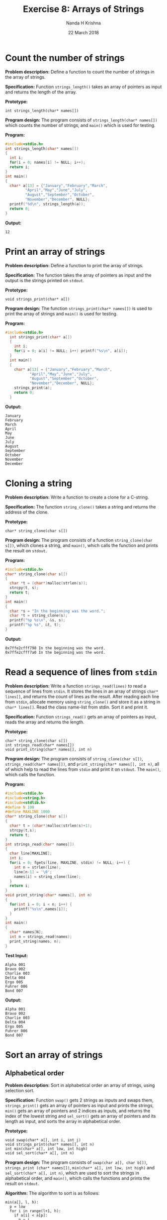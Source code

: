 #+TITLE: Exercise 8: Arrays of Strings
#+AUTHOR: Nanda H Krishna
#+DATE: 22 March 2018

#+LaTeX_HEADER: \usepackage{palatino}
#+LaTeX_HEADER: \usepackage[top=1in, bottom=1.25in, left=1.25in, right=1.25in]{geometry}
#+LaTeX_HEADER: \usepackage{setspace} \usepackage{parskip}
#+OPTIONS: toc:nil
#+STARTUP: showeverything

#+BEGIN_EXPORT latex
\linespread{1.2}
\setlength{\parindent}{0pt}
#+END_EXPORT
#+PROPERTY: header-args :exports both

* Count the number of strings

*Problem description:* Define a function to count the number of
strings in the array of strings.

*Specification:* Function =strings_length()= takes an array of
pointers as input and returns the length of the array.

*Prototype:*
#+BEGIN_EXAMPLE
int strings_length(char* names[])
#+END_EXAMPLE

*Program design:* The program consists of =strings_length(char* names[])= which
counts the number of strings, and =main()= which is used for testing.

*Program:*
#+BEGIN_SRC C :cmdline
  #include<stdio.h>
  int strings_length(char* names[])
  {
    int i;
    for(i = 0; names[i] != NULL; i++);
    return i;
  }
  int main()
  {
    char* a[13] = {"January","February","March",
		   "April","May","June","July",
		   "August","September","October",
		   "November","December", NULL};
    printf("%d\n", strings_length(a));
    return 0;
  }
#+END_SRC

*Output:*
#+RESULTS:
: 12

* Print an array of strings

*Problem description:* Define a function to print the array of strings.

*Specification:* The function takes the array of pointers as input and
the output is the strings printed on =stdout=. 

*Prototype:*
#+BEGIN_EXAMPLE
void strings_print(char* a[])
#+END_EXAMPLE

*Program design:* The function =strings_print(char* names[])= is used
to print the array of strings and =main()= is used for testing.

*Program:*
#+BEGIN_SRC C :cmdline :results verbatim
#include<stdio.h>
  int strings_print(char* a[])
  {
    int i;
    for(i = 0; a[i] != NULL; i++) printf("%s\n", a[i]);
  }
  int main()
  {
    char* a[13] = {"January","February","March",
		   "April","May","June","July",
		   "August","September","October",
		   "November","December", NULL};
    strings_print(a);
    return 0;
  }
#+END_SRC

*Output:*
#+RESULTS:
#+begin_example
January
February
March
April
May
June
July
August
September
October
November
December
#+end_example 

* Cloning a string

*Problem description:* Write a function to create a clone for a C-string.

*Specification:* The function =string_clone()= takes a string and
returns the address of the clone.

*Prototype:*
#+BEGIN_EXAMPLE
char* string_clone(char s[])
#+END_EXAMPLE

*Program design:* The program consists of a function
=string_clone(char s[])=, which clones a string, and =main()=, which
calls the function and prints the result on =stdout=.

*Program:*
#+BEGIN_SRC C :cmdline :results verbatim
  #include<stdio.h>
  char* string_clone(char s[])
  {
    char *t = (char*)malloc(strlen(s));
    strcpy(t, s);
    return t;
  }
  int main()
  {
    char *s = "In the beginning was the word.";
    char *t = string_clone(s);
    printf("%p %s\n", &s, s);
    printf("%p %s", &t, t);
  }
#+END_SRC

*Output:*
#+RESULTS:
: 0x7ffe2cfff798 In the beginning was the word.
: 0x7ffe2cfff7a0 In the beginning was the word.

* Read a sequence of lines from =stdin=

*Problem description:* Write a function =strings_read(lines)= to read
a sequence of lines from =stdin=. It stores the lines in an array of
strings =char* lines[]=, and returns the count of lines as the 
result. After reading each line from =stdin=, allocate memory using
=string_clone()= and store it as a string in =char* lines[]=. Read
the class name-list from stdin. Sort it and print it.

*Specification:* Function =strings_read()= gets an array of pointers
as input, reads the array and returns the length.

*Prototype:*
#+BEGIN_EXAMPLE
char* string_clone(char s[])
int strings_read(char* names[])
void print_string(char* names[], int n)
#+END_EXAMPLE

*Program design:* The program consists of =string_clone(char s[])=,
=strings_read(char* names[])=, and =print_string(char* names[], int n)=,
all of which help to read the lines from =stdin= and print it on
=stdout=. The =main()=, which calls the function.

*Program:*
#+BEGIN_SRC C :cmdline <Prog.in :results verbatim
  #include<stdio.h>
  #include<string.h>
  #include<stdlib.h>
  #define N 100
  #define MAXLINE 1000
  char* string_clone(char s[])
  {
    char* t = (char*)malloc(strlen(s)+1);
    strcpy(t,s);
    return t;  
  }
  int strings_read(char* names[])
  {
    char line[MAXLINE];
    int i;
    for(i = 0; fgets(line, MAXLINE, stdin) != NULL; i++) {
      int n = strlen(line);
      line[n-1] = '\0';
      names[i] = string_clone(line);
    }
    return i; 
  }
  void print_string(char* names[], int n)
  {
    for(int i = 0; i < n; i++) {
      printf("%s\n",names[i]);
    }
  }
  int main()
  {
    char* names[N];
    int n = strings_read(names);
    print_string(names, n);
  }
#+END_SRC

*Test Input:*
#+BEGIN_EXAMPLE
Alpha 001
Bravo 002
Charlie 003
Delta 004
Ergo 005
Fuhrer 006
Bond 007
#+END_EXAMPLE

*Output:*
#+RESULTS:
: Alpha 001
: Bravo 002
: Charlie 003
: Delta 004
: Ergo 005
: Fuhrer 006
: Bond 007

* Sort an array of strings

** Alphabetical order

*Problem description:* Sort in alphabetical order an array of strings,
using selection sort.

*Specification:* Function =swap()= gets 2 strings as inputs and swaps them, 
=strings_print()= gets an array of pointers as input and prints the strings,
=min()= gets an array of pointers and 2 indices as inputs, and returns the index of the lowest
string and =sel_sort()= gets an array of pointers and its length as input, and
sorts the array in alphabetical order.

*Prototype:*
#+BEGIN_EXAMPLE
void swap(char* a[], int i, int j)
void strings_print(char* names[], int n)
int min(char* a[], int low, int high)
void sel_sort(char* a[], int n)
#+END_EXAMPLE

*Program design:* The program consists of =swap(char a[], char b[])=,
=strings_print (char* names[])=, =min(char* a[], int low, int high)=
and =sel_sort(char* a[], int n)=, which are used to sort the strings
in alphabetical order, and =main()=, which calls the functions and
prints the result on =stdout=.

*Algorithm:*
The algorithm to sort is as follows:
#+BEGIN_EXAMPLE
min(a[], l, h):
  p = low
  for i in range(l+1, h):
    if a[i] < a[p]:
      p = i
  return p
sel_sort(a[], n):
  for i in range(n):  
    m = min(a, i, n)
    swap(a[i], a[m])  
#+END_EXAMPLE

*Program:*
#+BEGIN_SRC C :cmdline :results verbatim
  #include<stdio.h>
  #include<string.h>
  #include<stdlib.h>
  void swap(char* a[], int i, int j)
  {
    char* t = a[i];
    a[i] = a[j];
    a[j] = t;
  }
  void strings_print(char* names[], int n)
  {
    for (int i = 0; i < n; i++)
      printf("%s\n", names[i]);
  }
  int min(char* a[], int low, int high)
  {
    int i, p = low;
    for(i = low + 1; i < high; i++) {
      if(strcmp(a[i], a[p]) < 0) p = i;
    }
    return p;
  }
  void sel_sort(char* a[], int n)
  {
    for(int i = 0; i < n - 1; i++) {
      int m = min(a, i, n);
      swap(a, i, m);
    }
  }
  int main()
  {
    char* a[13] = {"January","February","March",
		   "April","May","June","July",
		   "August","September","October",
		   "November","December"};
    sel_sort(a, 12);
    strings_print(a, 12);
    return 0;
  }
#+END_SRC

*Output:*
#+RESULTS:
#+begin_example
April
August
December
February
January
July
June
March
May
November
October
September
#+end_example

** Based on string length

*Problem description:* Sort an array of strings in ascending order of
the string lengths.

*Specification:* Function =string_clone()= gets a string as
input, clones the string and returns it to the calling function,
=strings_read()= gets an array of pointers as input, reads the
array and returns the length, =minimum()= gets an array of
pointers and 2 indices as input and returns the index of the string
with minimum length to the calling function, =swap()= gets an
array of pointers and 2 indices as input and swaps the two strings at
those indices, =sel_sort_len()= gets an array of pointers and
length as input and sorts the array based on length, and
=print_string()= gets an array of pointers and its length as
input and prints the output.

*Prototype:*
#+BEGIN_EXAMPLE
char* string_clone(char s[])
int strings_read(char* names[])
int minimum(char* a[], int l, int h)
void swap(char* m[], int a, int b)
void sel_sort_len(char* m[], int l, int h)
void print_string(char* names[], int n)
#+END_EXAMPLE

*Program design:* The program consists of =string_clone(char s[])=,
=strings_read(char* names[])=, =minimum(char* a[], int l, int h)=,
=swap(char* m[], int a, int b)=, =sel_sort_len(char* m[], int l, int h)=
and =print_string(char* names[], int n)=, all of which help to sort the
strings from =stdin= and print it on =stdout=, and =main()=, which is
used for testing.

*Algorithm:*
The algorithm to sort is as follows:
#+BEGIN_EXAMPLE
minimum(a[], l, h):
  m = l
  for i in range(l+1, h):
    if len(a[m]) > len(a[i]):
      m = i
  return m
sel_sort_len(a, l, h):
  for i in range(l, h-1):
    m = minimum(a, i, h)
    swap(a[i], a[m])
#+END_EXAMPLE

*Program:*
#+BEGIN_SRC C :cmdline <Test.in :results verbatim
  #include<stdio.h>
  #include<string.h>
  #include<stdlib.h>
  #define N 100
  #define MAXLINE 1000
  char* string_clone(char s[])
  {
    char* t = (char*)malloc(strlen(s) + 1);
    strcpy(t, s);
    return t;
  }
  int strings_read(char* names[])
  {
    char line[MAXLINE];
    int i;
    for(i = 0; fgets(line, MAXLINE, stdin) != NULL; i++) {
      int n = strlen(line);
      line[n-1] = '\0';
      names[i] = string_clone(line);
    }
    return i;
  }
  int minimum(char* a[], int l, int h)
  {
    int i, m = l;
    for(i = l+1; i < h; i++) {
      if(strlen(a[m]) > strlen(a[i]))
	m = i;
    }
    return m;
  }
  void swap(char* m[],int a,int b)
  {
    char* t = m[a];
    m[a] = m[b];
    m[b] = t;
  }
  void sel_sort_len(char* m[], int l, int h)
  {
    int min;
    for(int i = l; i < h - 1; i++) {
      min = minimum(m,i,h);
      swap(m, i, min);
    }
  }
  void strings_print(char* names[], int n)
  {
    for(int i = 0; i < n; i++)
      printf("%s\n",names[i]);
  }
  int main()
  {
    char* names[100];
    int n = strings_read(names);
    sel_sort_len(names, 0, n);
    strings_print(names, n);
  }
#+END_SRC

*Test Input:*
#+BEGIN_EXAMPLE
Nayeon
Momo
Jeongyeon
Mina
Dahyun
Chaeyoung
Jihyo
Sana
Tzuyu
#+END_EXAMPLE

*Output:*
#+RESULTS:
: Momo
: Mina
: Sana
: Jihyo
: Tzuyu
: Nayeon
: Dahyun
: Jeongyeon
: Chaeyoung

* Search for a string

*Problem description:* Search for a string in a sorted array of
strings.

*Specification:* Function =string_clone()= gets a string as
input, clones the string and returns it to the calling function,
=read_line()=, gets an array of pointers as input, reads the
array and returns the length, and =binary_partition()=, which gets an
array of pointers, a string, and 2 indices as inputs and returns the
index where the string is found.  

*Prototype:*
#+BEGIN_EXAMPLE
char* string_clone(char s[])
int strings_read(char* names[])
int binary_partition(char* m[],char n[],int low,int high)
#+END_EXAMPLE

*Program design:* The program consists of =string_clone(char s[])=,
=strings_read(char* names[])=, and =binary_partition(char* m[],char
n[],int low,int high)=, all of which help to get the input from
=stdin= and find the index, and =main()=, which tests the functions.

*Algorithm:*
The algorithm to search using binary partition is as follows:
#+BEGIN_EXAMPLE
binary_partition(m,n,l,h):
  while l != h:
    mid = (l+h)//2
    if n == m[mid]:
      return mid
    elif n < m[mid]:
      h = mid
    else:
      l = mid + 1
  return mid
#+END_EXAMPLE

*Program:*
#+BEGIN_SRC C :cmdline <Test.in
  #include<stdio.h>
  #include<stdlib.h>
  #include<string.h>
  #define N 100
  #define MAXLINE 1000
  char* string_clone(char s[])
  {
    char* t = (char*)malloc(strlen(s));
    strcpy(t, s);
    return t;
  }
  int strings_read(char* names[])
  {
    char line[MAXLINE];
    int i;
    for(i = 0; fgets(line,MAXLINE,stdin) != NULL; i++) {
      int n = strlen(line);
      line[n - 1] = '\0';
      names[i] = string_clone(line);
    }
    return i;
  }
  int binary_partition(char* m[],char n[],int low,int high)
  {
    int mid;
    while(low != high) {
      mid = (low+high)/2;
      if(strcmp(n, m[mid]) == 0)
	return mid;
      else if(strcmp(n, m[mid]) < 0){
	high = mid;
      }
      else {
	low = mid + 1;
      }
    }
    return high;
  }
  int main()
  {
    char* names[N];
    int n = strings_read(names);
    int r = binary_partition(names,"God", 0, n);
    printf("%d\n",r);
  }
#+END_SRC

*Test Input:*
#+BEGIN_EXAMPLE
Ant
Boy
Cat
Dog
Elf
God
Hat
Ink
Jet
#+END_EXAMPLE

*Output:*
#+RESULTS:
: 5

* Insert a string in a sorted array of strings

*Problem description:* Insert a string in the sorted array of strings
using the =binary_partition()= function to obtain the right position.

*Specification:* Function =string_clone()= gets a string as input,
clones the string and returns it to the calling function,
=strings_read()= gets an array of pointers as input, reads the
array and returns the length, =binary_partition()= gets an
array of pointers, a string, and 2 indices as inputs and returns the
index where the string can be inserted, =insert()= gets an
array of pointers, a string and 2 indices as inputs and adds the
string to the array, and =print_string()= gets an array of
pointers and its length as input and prints the output.

*Prototype:*
#+BEGIN_EXAMPLE
char* string_clone(char s[])
int strings_read(char* names[])
int binary_partition(char* m[],char n[],int low,int high)
void insert(char* a[], char k[],int r,int* n)
void print_string(char* names[],int n)
#+END_EXAMPLE

*Program design:* The program consists of =string_clone(char s[])=,
=read_line(char* names[])=, =binary_partition(char* m[],char n[],int
low,int high)=, =insert(char* a[], char k[],int r,int* n)= and
=print_string(char* names[],int n)=, all of which help to get the
input from =stdin=, find the index, insert, and print it on =stdout=, and
=main()=, which tests the function.

*Algorithm:*
The algorithm to insert is as follows:
#+BEGIN_EXAMPLE
insert(a, k, r, n):
  int i = n - 1
  while i >= r:
    a[i+1] = a[i]
    i--
  a[r] = k
  n += 1
  return n
#+END_EXAMPLE

*Program:*
#+BEGIN_SRC C :cmdline <Test.in
  #include<stdio.h>
  #include<stdlib.h>
  #include<string.h>
  #define N 100
  #define MAXLINE 1000
  char* string_clone(char s[])
  {
    char* t = (char*)malloc(strlen(s));
    strcpy(t,s);
    return t;
  }
  int strings_read(char* names[])
  {
    char line[MAXLINE];
    int i;
    for(i = 0; fgets(line,MAXLINE,stdin) != NULL; i++) {
      int n = strlen(line);
      line[n - 1] = '\0';
      names[i] = string_clone(line);
    }
    return i;
  }
  void string_print(char* names[],int low ,int high)
  {
    for(int i = low; i < high; i++) {
      printf("%s,\n",names[i]);
    }
    printf("\n");
  }
  int binary_partition(char* m[],char n[],int low,int high)
  {
    int mid;
    while(low != high) {
      mid = (low+high)/2;
      if(strcmp(n,m[mid]) == 0)
	return mid + 1;
      else if(strcmp(n,m[mid]) < 0) {
	high = mid;
      }
      else {
	low = mid + 1;
      }
    }
    return high + 1;
  }
  void insert(char* a[], char k[],int r,int* n){
    int i = *n - 1;
    while(i >= r) {
      a[i+1] = a[i];
      i--;
    }
    a[r] = (char*)malloc(strlen(k)+1);
    strcpy(a[r], k);
    (*n)++;
  }
  int main()
  {
    char* names[N];
    int n = strings_read(names);
    int r = binary_partition(names,"God",0,n);
    insert(names,"Goddess",r,&n);
    string_print(names,0,n);
  }
#+END_SRC
 
*Test Input:*
#+BEGIN_EXAMPLE
Ant
Boy
Cat
Dog
Elf
God
Hat
Ink
Jet
#+END_EXAMPLE

*Output:*
#+RESULTS:
: Ant      
: Boy      
: Cat      
: Dog      
: Elf      
: God      
: Goddess  
: Hat      
: Ink      
: Jet   
